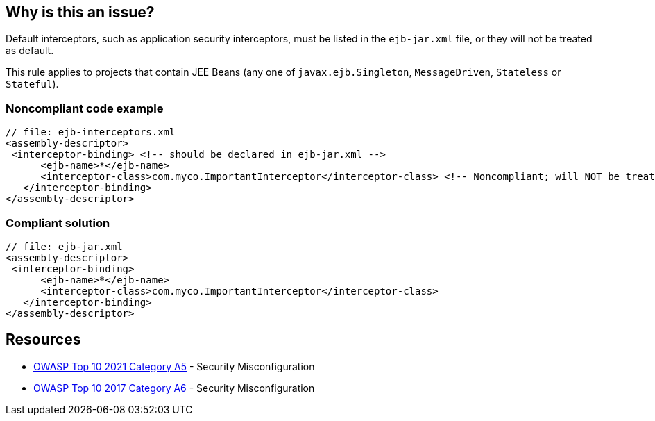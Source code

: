 == Why is this an issue?

Default interceptors, such as application security interceptors, must be listed in the ``++ejb-jar.xml++`` file, or they will not be treated as default.


This rule applies to projects that contain JEE Beans (any one of ``++javax.ejb.Singleton++``, ``++MessageDriven++``, ``++Stateless++`` or ``++Stateful++``).


=== Noncompliant code example

[source,xml]
----
// file: ejb-interceptors.xml
<assembly-descriptor>
 <interceptor-binding> <!-- should be declared in ejb-jar.xml -->
      <ejb-name>*</ejb-name>
      <interceptor-class>com.myco.ImportantInterceptor</interceptor-class> <!-- Noncompliant; will NOT be treated as default -->
   </interceptor-binding>
</assembly-descriptor>
----


=== Compliant solution

[source,xml]
----
// file: ejb-jar.xml
<assembly-descriptor>
 <interceptor-binding>
      <ejb-name>*</ejb-name>
      <interceptor-class>com.myco.ImportantInterceptor</interceptor-class>
   </interceptor-binding>
</assembly-descriptor>
----


== Resources

* https://owasp.org/Top10/A05_2021-Security_Misconfiguration/[OWASP Top 10 2021 Category A5] - Security Misconfiguration
* https://owasp.org/www-project-top-ten/2017/A6_2017-Security_Misconfiguration[OWASP Top 10 2017 Category A6] - Security Misconfiguration


ifdef::env-github,rspecator-view[]

'''
== Implementation Specification
(visible only on this page)

=== Message

Move this default interceptor to "ejb-jar.xml"


'''
== Comments And Links
(visible only on this page)

=== on 23 Jul 2015, 13:02:01 Ann Campbell wrote:
Rule origin: \https://groups.google.com/forum/#!topic/sonarqube/cYQdBhf00eo


Project is EJB if it contains JEE Beans (any one of javax.ejb.Singleton, MessageDriven, Stateless or Stateful) (@Local/@Remote interfaces are not mandatory)




=== on 30 Jul 2015, 13:04:52 Nicolas Peru wrote:
Your comment should probably be part of the rule description. Otherwise looks good.

=== on 30 Jul 2015, 14:01:39 Ann Campbell wrote:
done [~nicolas.peru]

=== on 19 Mar 2018, 09:54:11 Sébastien GIORIA - AppSecFR wrote:
Could be tagged  OWASP A6:2017

=== on 20 Mar 2018, 07:24:20 Freddy Mallet wrote:
Done [~SPoint], thanks !

endif::env-github,rspecator-view[]
